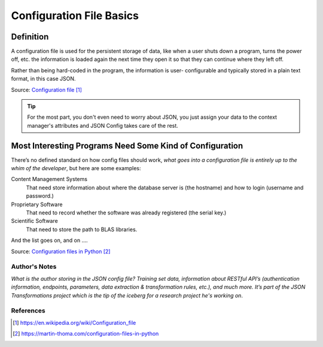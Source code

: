 #########################
Configuration File Basics
#########################

==========
Definition
==========

A configuration file is used for the persistent storage of data, like
when a user shuts down a program, turns the power off, etc. the information
is loaded again the next time they open it so that they can continue where
they left off.

Rather than being hard-coded in the program, the information is user-
configurable and typically stored in a plain text format, in this case JSON.

Source: `Configuration file`_

.. tip::

    For the most part, you don't even need to worry about JSON, you just
    assign your data to the context manager's attributes and JSON Config
    takes care of the rest.

=========================================================
Most Interesting Programs Need Some Kind of Configuration
=========================================================

There’s no defined standard on how config files should work, *what goes
into a configuration file is entirely up to the whim of the developer*, but
here are some examples:

Content Management Systems
    That need store information about where the database server is (the
    hostname) and how to login (username and password.)

Proprietary Software
    That need to record whether the software was already registered
    (the serial key.)

Scientific Software
    That need to store the path to BLAS libraries.

And the list goes on, and on ....

Source: `Configuration files in Python`_

**************
Author's Notes
**************

*What is the author storing in the JSON config file? Training set data,
information about RESTful API’s (authentication information, endpoints,
parameters, data extraction & transformation rules, etc.), and much more.
It’s part of the JSON Transformations project which is the tip of the
iceberg for a research project he's working on*.

**********
References
**********

.. target-notes::

.. _`Configuration file`:
    https://en.wikipedia.org/wiki/Configuration_file

.. _`Configuration files in Python`:
    https://martin-thoma.com/configuration-files-in-python

.. _`How to write a JSON configuration file`:
    https://github.com/KratosMultiphysics/Kratos/wiki/How-to-write-a-JSON-configuration-file
